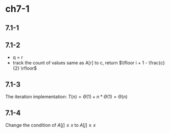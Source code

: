 * ch7-1
** 7.1-1
** 7.1-2
   - q = r
   - track the count of values same as A[r] to c, return \(\lfloor i + 1 - \frac{c}{2} \rfloor\)
** 7.1-3
   The iteration implementation: \(T(n) = \Theta(1) + n * \Theta(1) = \Theta(n)\)
** 7.1-4
   Change the condition of \(A[j] \leq x\) to \(A[j] \geq x\)
